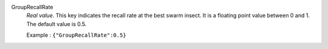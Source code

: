 .. index:: single: GroupRecallRate

GroupRecallRate
  *Real value*. This key indicates the recall rate at the best swarm insect. It
  is a floating point value between 0 and 1. The default value is 0.5.

  Example :
  ``{"GroupRecallRate":0.5}``
